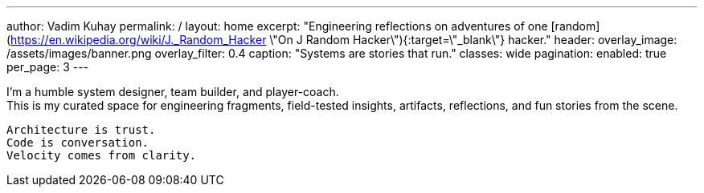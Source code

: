 ---
author: Vadim Kuhay
permalink: /
layout: home
excerpt: "Engineering reflections on adventures of one [random](https://en.wikipedia.org/wiki/J._Random_Hacker \"On J Random Hacker\"){:target=\"_blank\"} hacker."
header:
  overlay_image: /assets/images/banner.png
  overlay_filter: 0.4
  caption: "Systems are stories that run."
classes: wide
pagination:
  enabled: true
  per_page: 3
---


I'm a humble system designer, team builder, and player-coach. +
This is my curated space for engineering fragments, field-tested insights,
artifacts, reflections, and fun stories from the scene.


 Architecture is trust.
 Code is conversation.
 Velocity comes from clarity.

